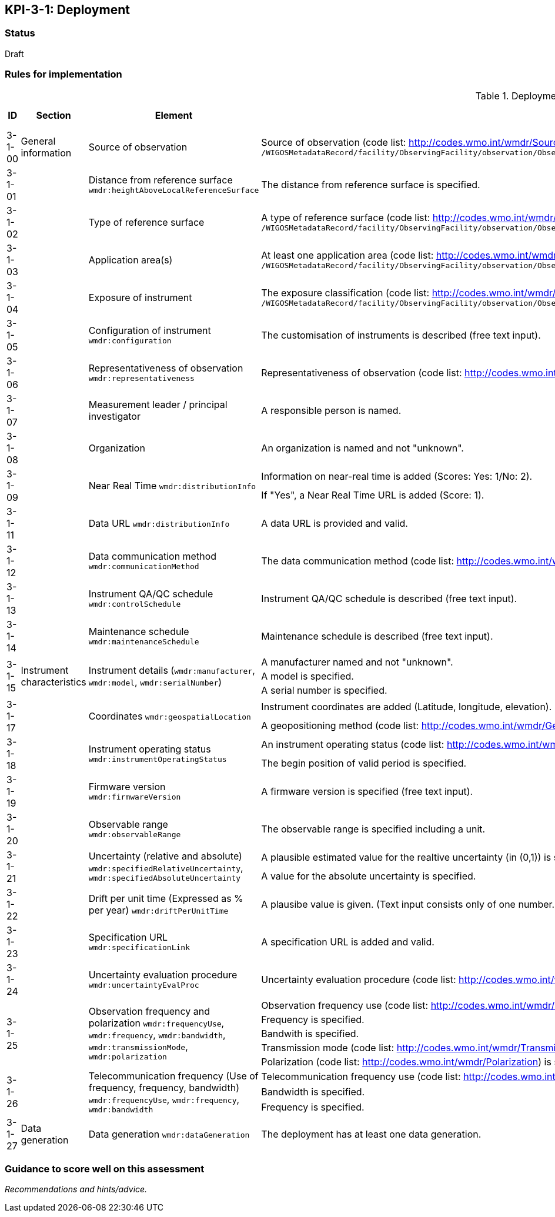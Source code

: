 == KPI-3-1: 	Deployment

=== Status

Draft

=== Rules for implementation

.Deployment implementation rules
|===
|ID |Section |Element |Rules |Individual rating |Maximum score 

|3-1-00
|General information
|Source of observation
|Source of observation (code list: http://codes.wmo.int/wmdr/SourceOfObservation) is specified and not "unknown".
`/WIGOSMetadataRecord/facility/ObservingFacility/observation/ObservingCapability/observation/OM_Observation/procedure/Process/deployment/Deployment/sourceOfObservation`
|1
|1


|3-1-01
|
|Distance from reference surface
`wmdr:heightAboveLocalReferenceSurface`
|The distance from reference surface is specified.
|1
|1


|3-1-02
|
|Type of reference surface
|A type of reference surface (code list: http://codes.wmo.int/wmdr/ReferenceSurfaceType) is specified and the entry is not "unknown".
`/WIGOSMetadataRecord/facility/ObservingFacility/observation/ObservingCapability/observation/OM_Observation/procedure/Process/deployment/Deployment/localReferenceSurface`
|1
|1


|3-1-03
|
|Application area(s)
|At least one application area (code list: http://codes.wmo.int/wmdr/ApplicationArea) is specified and not "unknown". 
`/WIGOSMetadataRecord/facility/ObservingFacility/observation/ObservingCapability/observation/OM_Observation/procedure/Process/deployment/Deployment/applicationArea`
|1
|1


|3-1-04
|
|Exposure of instrument
|The exposure classification (code list: http://codes.wmo.int/wmdr/Exposure) is specified and not "unknown".
`/WIGOSMetadataRecord/facility/ObservingFacility/observation/ObservingCapability/observation/OM_Observation/procedure/Process/deployment/Deployment/exposure`
|1
|1


|3-1-05
|
|Configuration of instrument
`wmdr:configuration`
|The customisation of instruments is described (free text input). 
|1
|1


|3-1-06
|
|Representativeness of observation
`wmdr:representativeness`
|Representativeness of observation (code list: http://codes.wmo.int/wmdr/Representativeness) is specified and not "unknown".
|1
|1


|3-1-07
|
|Measurement leader / principal investigator
|A responsible person is named.
|1
|1


|3-1-08
|
|Organization
|An organization is named and not "unknown".
|1
|1


.2+|3-1-09
.2+|
.2+|Near Real Time `wmdr:distributionInfo`
|Information on near-real time is added (Scores: Yes: 1/No: 2).|1 .2+|2  
|If "Yes", a Near Real Time URL is added (Score: 1). |1

|3-1-11
|
|Data URL `wmdr:distributionInfo`
|A data URL is provided and valid.
|1
|1


|3-1-12
|
|Data communication method
`wmdr:communicationMethod`
|The data communication method (code list: http://codes.wmo.int/wmdr/DataCommunicationMethod) is added and not "unknown".
|1
|1


|3-1-13
|
|Instrument QA/QC schedule `wmdr:controlSchedule`
|Instrument QA/QC schedule is described (free text input).
|1
|1


|3-1-14
|
|Maintenance schedule
`wmdr:maintenanceSchedule`
|Maintenance schedule is described (free text input).
|1
|1


.3+|3-1-15
.3+|Instrument characteristics
.3+|Instrument details (`wmdr:manufacturer`, `wmdr:model`, `wmdr:serialNumber`)
|A manufacturer named and not "unknown".|1 .3+|3 
|A model is specified.|1
|A serial number is specified.|1


.2+|3-1-17
.2+|
.2+|Coordinates `wmdr:geospatialLocation`
|Instrument coordinates are added (Latitude, longitude, elevation).|1 .2+|2 
|A geopositioning method (code list: http://codes.wmo.int/wmdr/GeopositioningMethod) is specified and not "unknown".|1


.2+|3-1-18
.2+|
.2+|Instrument operating status `wmdr:instrumentOperatingStatus`
|An instrument operating status (code list: http://codes.wmo.int/wmdr/InstrumentOperatingStatus) is specified and not "unknown".|1 .2+|2 
|The begin position of valid period is specified.|1


|3-1-19
|
|Firmware version `wmdr:firmwareVersion`
|A firmware version is specified (free text input).
|1
|1


|3-1-20
|
|Observable range `wmdr:observableRange`
|The observable range is specified including a unit.
|1
|1


.2+|3-1-21
.2+|
.2+|Uncertainty (relative and absolute) `wmdr:specifiedRelativeUncertainty`, `wmdr:specifiedAbsoluteUncertainty`
|A plausible estimated value for the realtive uncertainty (in (0,1)) is specified.|1 .2+|2 
|A value for the absolute uncertainty is specified.|1


|3-1-22
|
|Drift per unit time (Expressed as % per year) `wmdr:driftPerUnitTime`
|A plausibe value is given. (Text input consists only of one number.)
|1
|1


|3-1-23
|
|Specification URL `wmdr:specificationLink`
|A specification URL is added and valid.
|1
|1


|3-1-24
|
|Uncertainty evaluation procedure `wmdr:uncertaintyEvalProc`
|Uncertainty evaluation procedure (code list: http://codes.wmo.int/wmdr/UncertaintyEstimateProcedure) is specified and not "unknown".
|1
|1


.5+|3-1-25
.5+|
.5+|Observation frequency and polarization `wmdr:frequencyUse`, `wmdr:frequency`, `wmdr:bandwidth`, `wmdr:transmissionMode`, `wmdr:polarization`
|Observation frequency use (code list: http://codes.wmo.int/wmdr/FrequencyUse) is specified.|1 .5+|5 
|Frequency is specified.|1
|Bandwith is specified.|1
|Transmission mode (code list: http://codes.wmo.int/wmdr/TransmissionMode) is specified.|1
|Polarization (code list: http://codes.wmo.int/wmdr/Polarization) is specified.|1

.3+|3-1-26
.3+|
.3+|Telecommunication frequency (Use of frequency, frequency, bandwidth) `wmdr:frequencyUse`, `wmdr:frequency`, `wmdr:bandwidth`
|Telecommunication frequency use (code list: http://codes.wmo.int/wmdr/FrequencyUse) is specified.|1 .3+|3 
|Bandwidth is specified.|1
|Frequency is specified.|1

|3-1-27
|Data generation
|Data generation `wmdr:dataGeneration`
|The deployment has at least one data generation.
|1
|1


|===

=== Guidance to score well on this assessment

_Recommendations and hints/advice._
